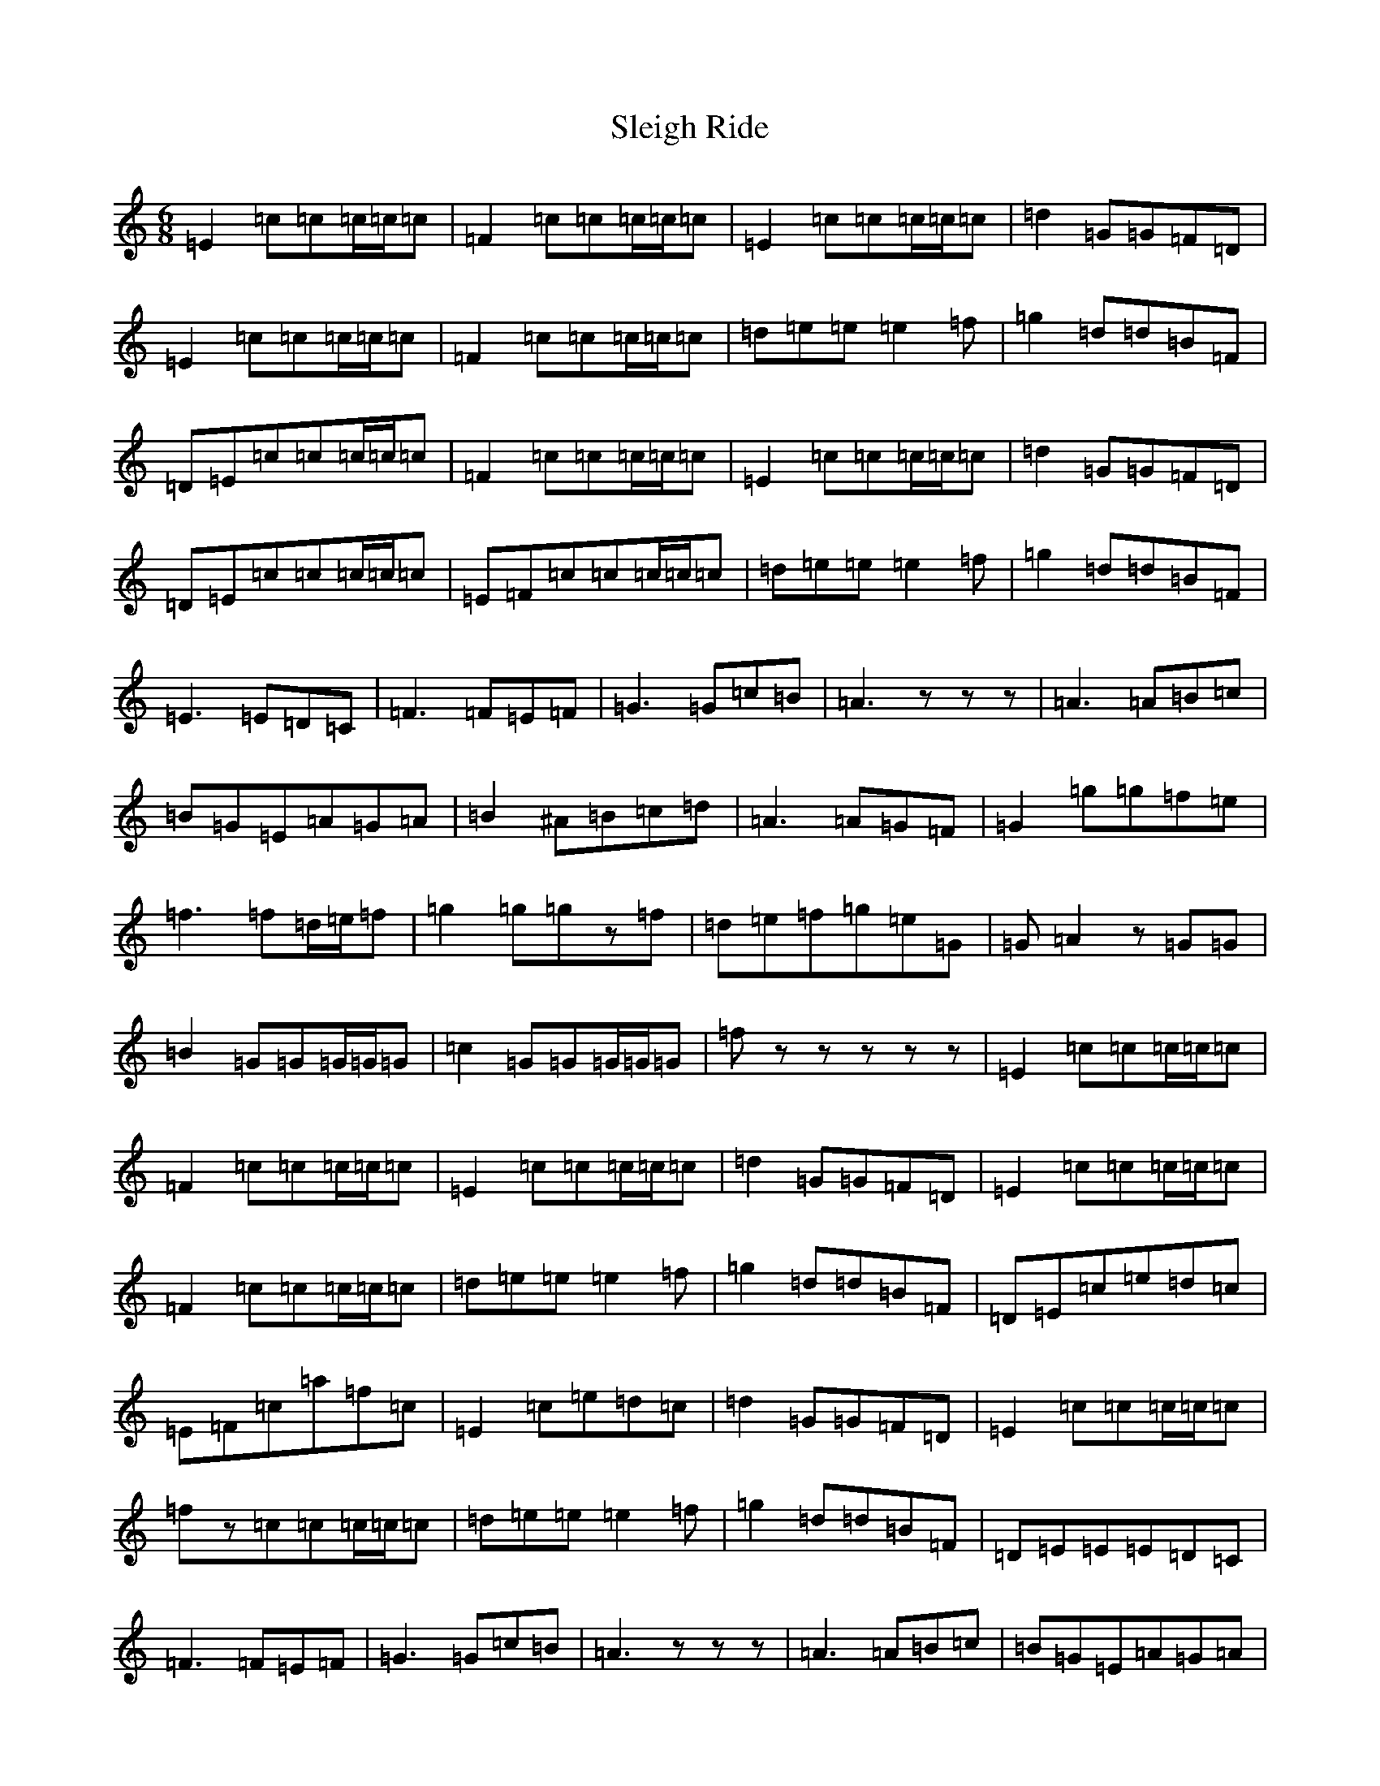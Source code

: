X: 163
T: Sleigh Ride
S: https://thesession.org/tunes/8036#setting19265
Z: C Major
R: polka
M:6/8
L:1/8
K: C Major
=E2=c=c=c/2=c/2=c|=F2=c=c=c/2=c/2=c|=E2=c=c=c/2=c/2=c|=d2=G=G=F=D|=E2=c=c=c/2=c/2=c|=F2=c=c=c/2=c/2=c|=d=e=e=e2=f|=g2=d=d=B=F|=D=E=c=c=c/2=c/2=c|=F2=c=c=c/2=c/2=c|=E2=c=c=c/2=c/2=c|=d2=G=G=F=D|=D=E=c=c=c/2=c/2=c|=E=F=c=c=c/2=c/2=c|=d=e=e=e2=f|=g2=d=d=B=F|=E3=E=D=C|=F3=F=E=F|=G3=G=c=B|=A3zzz|=A3=A=B=c|=B=G=E=A=G=A|=B2^A=B=c=d|=A3=A=G=F|=G2=g=g=f=e|=f3=f=d/2=e/2=f|=g2=g=gz=f|=d=e=f=g=e=G|=G=A2z=G=G|=B2=G=G=G/2=G/2=G|=c2=G=G=G/2=G/2=G|=fzzzzz|=E2=c=c=c/2=c/2=c|=F2=c=c=c/2=c/2=c|=E2=c=c=c/2=c/2=c|=d2=G=G=F=D|=E2=c=c=c/2=c/2=c|=F2=c=c=c/2=c/2=c|=d=e=e=e2=f|=g2=d=d=B=F|=D=E=c=e=d=c|=E=F=c=a=f=c|=E2=c=e=d=c|=d2=G=G=F=D|=E2=c=c=c/2=c/2=c|=fz=c=c=c/2=c/2=c|=d=e=e=e2=f|=g2=d=d=B=F|=D=E=E=E=D=C|=F3=F=E=F|=G3=G=c=B|=A3zzz|=A3=A=B=c|=B=G=E=A=G=A|=B2^A=B=c=d|=A3=A=G=F|=g2=g=g=f=e|=f3=f=d/2=e/2=f|=g2=g=gz=f|=d=e=f=g=e=G|=G=A=c=c=c/2=c/2=c|=A=B=c=c=c/2=c/2=c|=c2=c=c=c/2=c/2=c|=azzzzz|=E2=e=e=e/2=e/2=e|=a3=a=g=f|=g3=g=f=e|=d2=G=G=F=D|=E2=e=e=e/2=e/2=e|=a2=f=f=f/2=f/2=f|=g2=f=f=e2|=d2=c=c2z|=E2=e=e=e/2=e/2=e|=F2=f=f3|=E2=e=e=e/2=e/2=e|=d2=G=G=F=D|=E2=e=e=e/2=e/2=e|=F2=f=f=f/2=f/2=f|=d=e=e=e2=f|=g2=d=d=B=F|=E3=E=D=C|=F3=F=E=F|=G3=G=c=B|=A3zzz|=A3=A=B=c|=B=G=E=A=G=A|=B2^A=B=c=d|=A3=A=G=F|=G2=g=g=f=e|=f3=f=d/2=e/2=f|=G2=g=gz=f|=d=e=f=g=e=G|=G=A=c=c=c/2=c/2=c|=A=B=c=c=c/2=c/2=c|=c2=c=c=c/2=c/2=c|=azzzzz|